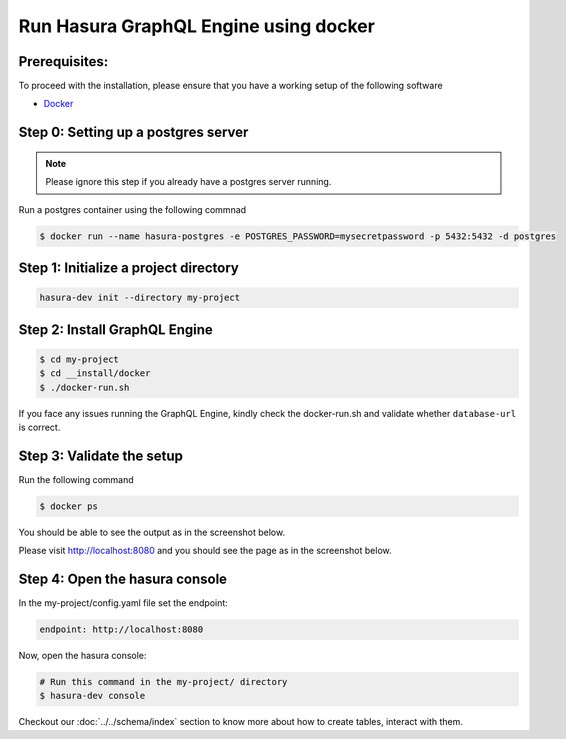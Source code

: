 Run Hasura GraphQL Engine using docker
======================================

Prerequisites:
**************

To proceed with the installation, please ensure that you have a working setup of the following software

- `Docker <https://docs.docker.com/install/>`_

Step 0: Setting up a postgres server
************************************

.. note::

  Please ignore this step if you already have a postgres server running.

Run a postgres container using the following commnad

.. code-block:: bash

  $ docker run --name hasura-postgres -e POSTGRES_PASSWORD=mysecretpassword -p 5432:5432 -d postgres

Step 1: Initialize a project directory
**************************************

.. code-block:: bash

  hasura-dev init --directory my-project

Step 2: Install GraphQL Engine
******************************

.. code-block:: bash

  $ cd my-project
  $ cd __install/docker
  $ ./docker-run.sh

If you face any issues running the GraphQL Engine, kindly check the docker-run.sh and validate whether ``database-url`` is correct.

Step 3: Validate the setup
**************************

Run the following command

.. code-block:: bash

  $ docker ps

You should be able to see the output as in the screenshot below.

.. image:: ../../../../img/InstallSuccessDocker1.jpg


Please visit `http://localhost:8080 <http://localhost:8080>`_ and you should see the page as in the screenshot below.

.. image:: ../../../../img/InstallSuccess.jpg
  :alt: Heroku installation success

Step 4: Open the hasura console
*******************************

In the my-project/config.yaml file set the endpoint:

.. code-block:: bash

  endpoint: http://localhost:8080

Now, open the hasura console:

.. code-block:: bash

  # Run this command in the my-project/ directory
  $ hasura-dev console

Checkout our :doc:`../../schema/index` section to know more about how to create tables, interact with them.

